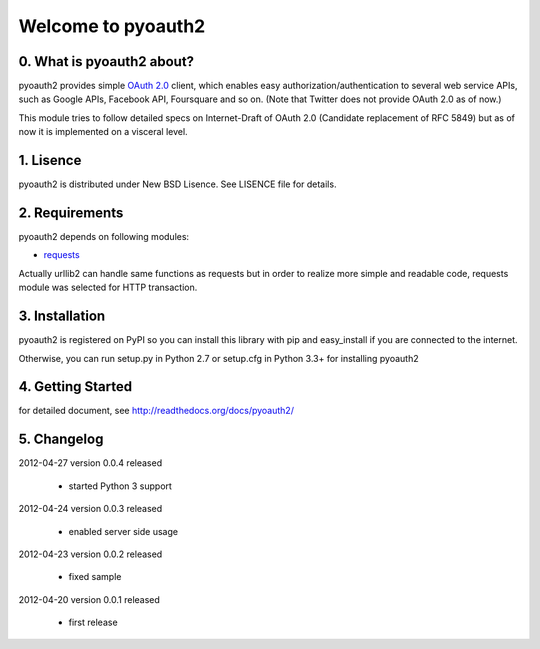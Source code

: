 .. -*- coding: utf-8; mode: rst -*-

Welcome to pyoauth2
===================

0. What is pyoauth2 about?
--------------------------

pyoauth2 provides simple `OAuth 2.0`_ client, which enables 
easy authorization/authentication to several web service APIs, such as
Google APIs, Facebook API, Foursquare and so on.
(Note that Twitter does not provide OAuth 2.0 as of now.)

This module tries to follow detailed specs on Internet-Draft of OAuth 2.0
(Candidate replacement of RFC 5849) but as of now it is implemented on a
visceral level.

.. _OAuth 2.0: http://tools.ietf.org/html/draft-ietf-oauth-v2


1. Lisence
----------

pyoauth2 is distributed under New BSD Lisence.
See LISENCE file for details.


2. Requirements
---------------

pyoauth2 depends on following modules:

- `requests`_


Actually urllib2 can handle same functions as requests but
in order to realize more simple and readable code, requests
module was selected for HTTP transaction.

.. _requests: http://pypi.python.org/pypi/requests


3. Installation
---------------

pyoauth2 is registered on PyPI so you can install this library
with pip and easy_install if you are connected to the internet.

.. ::

   $ pip install pyoauth2


Otherwise, you can run setup.py in Python 2.7 or setup.cfg in Python 3.3+
for installing pyoauth2

.. ::

   $ python setup.py install


4. Getting Started
------------------

for detailed document, see http://readthedocs.org/docs/pyoauth2/


5. Changelog
------------

2012-04-27    version 0.0.4 released

  * started Python 3 support

2012-04-24    version 0.0.3 released
  
  * enabled server side usage

2012-04-23    version 0.0.2 released

  * fixed sample

2012-04-20    version 0.0.1 released

  * first release
